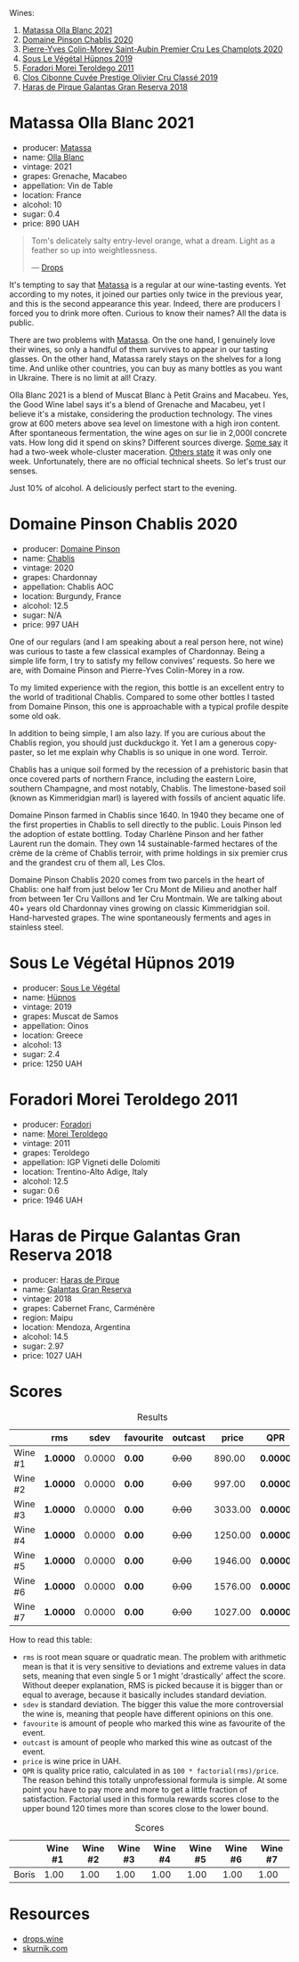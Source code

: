 Wines:

1. [[barberry:/wines/fa8be8c9-7ba9-489b-bb4f-09401d3c6bd6][Matassa Olla Blanc 2021]]
2. [[barberry:/wines/4c766528-8c5d-4d33-83fb-270463090018][Domaine Pinson Chablis 2020]]
3. [[barberry:/wines/f16dab18-1a1f-4883-a6cb-9c9f9b047987][Pierre-Yves Colin-Morey Saint-Aubin Premier Cru Les Champlots 2020]]
4. [[barberry:/wines/026717f4-446c-4982-9dce-66031fcf6294][Sous Le Végétal Hüpnos 2019]]
5. [[barberry:/wines/f9d85e1b-8424-498e-83e8-e1307d7dd9b0][Foradori Morei Teroldego 2011]]
6. [[barberry:/wines/906681ab-c1e3-4524-9d11-0b5b7ad0f87f][Clos Cibonne Cuvée Prestige Olivier Cru Classé 2019]]
7. [[barberry:/wines/cc6e12e2-3df7-4230-a784-5d7a19b9b176][Haras de Pirque Galantas Gran Reserva 2018]]

* Matassa Olla Blanc 2021
:PROPERTIES:
:ID:                     7b944fa7-f699-44e2-8877-3f601302240f
:END:

#+attr_html: :class bottle-right
[[file:/images/2023-04-11-mixed-bag/2023-01-16-16-14-21-IMG-4327.webp]]

- producer: [[barberry:/producers/cdc80e0e-1163-4b33-916d-e6806e5073e3][Matassa]]
- name: [[barberry:/wines/fa8be8c9-7ba9-489b-bb4f-09401d3c6bd6][Olla Blanc]]
- vintage: 2021
- grapes: Grenache, Macabeo
- appellation: Vin de Table
- location: France
- alcohol: 10
- sugar: 0.4
- price: 890 UAH

#+begin_quote
Tom's delicately salty entry-level orange, what a dream. Light as a feather so up into weightlessness.

--- [[https://drops.wine/en/products/olla-blanc-2021-matassa][Drops]]
#+end_quote

It's tempting to say that [[barberry:/producers/cdc80e0e-1163-4b33-916d-e6806e5073e3][Matassa]] is a regular at our wine-tasting events. Yet according to my notes, it joined our parties only twice in the previous year, and this is the second appearance this year. Indeed, there are producers I forced you to drink more often. Curious to know their names? All the data is public.

There are two problems with [[barberry:/producers/cdc80e0e-1163-4b33-916d-e6806e5073e3][Matassa]]. On the one hand, I genuinely love their wines, so only a handful of them survives to appear in our tasting glasses. On the other hand, Matassa rarely stays on the shelves for a long time. And unlike other countries, you can buy as many bottles as you want in Ukraine. There is no limit at all! Crazy.

Olla Blanc 2021 is a blend of Muscat Blanc à Petit Grains and Macabeu. Yes, the Good Wine label says it's a blend of Grenache and Macabeu, yet I believe it's a mistake, considering the production technology. The vines grow at 600 meters above sea level on limestone with a high iron content. After spontaneous fermentation, the wine ages on sur lie in 2,000l concrete vats. How long did it spend on skins? Different sources diverge. [[https://louisdressner.com/wines?wine=VDF%20Blanc%20%22Coume%20de%20l%27Olla%22&prod=Matassa][Some say]] it had a two-week whole-cluster maceration. [[https://www.differentdrop.com/products/2021-matassa-olla-blanc][Others state]] it was only one week. Unfortunately, there are no official technical sheets. So let's trust our senses.

Just 10% of alcohol. A deliciously perfect start to the evening.

* Domaine Pinson Chablis 2020
:PROPERTIES:
:ID:                     4d56ddf0-437f-4cfa-aaba-320aa15f5165
:END:

#+attr_html: :class bottle-right
[[file:/images/2023-04-11-mixed-bag/2023-03-24-13-38-06-IMG-5687.webp]]

- producer: [[barberry:/producers/3934f5e7-c53e-4c3f-ad14-eea9046b046c][Domaine Pinson]]
- name: [[barberry:/wines/4c766528-8c5d-4d33-83fb-270463090018][Chablis]]
- vintage: 2020
- grapes: Chardonnay
- appellation: Chablis AOC
- location: Burgundy, France
- alcohol: 12.5
- sugar: N/A
- price: 997 UAH

One of our regulars (and I am speaking about a real person here, not wine) was curious to taste a few classical examples of Chardonnay. Being a simple life form, I try to satisfy my fellow convives' requests. So here we are, with Domaine Pinson and Pierre-Yves Colin-Morey in a row.

To my limited experience with the region, this bottle is an excellent entry to the world of traditional Chablis. Compared to some other bottles I tasted from Domaine Pinson, this one is approachable with a typical profile despite some old oak.

In addition to being simple, I am also lazy. If you are curious about the Chablis region, you should just duckduckgo it. Yet I am a generous copy-paster, so let me explain why Chablis is so unique in one word. Terroir.

#+attr_html: :class img-half
[[file:/images/2023-04-11-mixed-bag/2023-04-05-21-46-54-7h63r8.webp]]

Chablis has a unique soil formed by the recession of a prehistoric basin that once covered parts of northern France, including the eastern Loire, southern Champagne, and most notably, Chablis. The limestone-based soil (known as Kimmeridgian marl) is layered with fossils of ancient aquatic life.

Domaine Pinson farmed in Chablis since 1640. In 1940 they became one of the first properties in Chablis to sell directly to the public. Louis Pinson led the adoption of estate bottling. Today Charlène Pinson and her father Laurent run the domain. They own 14 sustainable-farmed hectares of the crème de la crème of Chablis terroir, with prime holdings in six premier crus and the grandest cru of them all, Les Clos.

Domaine Pinson Chablis 2020 comes from two parcels in the heart of Chablis: one half from just below 1er Cru Mont de Milieu and another half from between 1er Cru Vaillons and 1er Cru Montmain. We are talking about 40+ years old Chardonnay vines growing on classic Kimmeridgian soil. Hand-harvested grapes. The wine spontaneously ferments and ages in stainless steel.

* Sous Le Végétal Hüpnos 2019
:PROPERTIES:
:ID:                     13966e46-03d8-4914-a1d3-e4ba45e71fa3
:END:

#+attr_html: :class bottle-right
[[file:/images/2023-04-11-mixed-bag/2023-01-24-07-04-26-IMG-4546.webp]]

- producer: [[barberry:/producers/96e58250-b3cb-4ced-a7b8-013bc94d1aed][Sous Le Végétal]]
- name: [[barberry:/wines/026717f4-446c-4982-9dce-66031fcf6294][Hüpnos]]
- vintage: 2019
- grapes: Muscat de Samos
- appellation: Oinos
- location: Greece
- alcohol: 13
- sugar: 2.4
- price: 1250 UAH

* Foradori Morei Teroldego 2011
:PROPERTIES:
:ID:                     3372b001-7492-46c0-9b52-f3e8a8eb29c1
:END:

#+attr_html: :class bottle-right
[[file:/images/2023-04-11-mixed-bag/2022-09-26-19-13-00-1FF220DE-1716-4A41-B4A7-3F51BBA198C2-1-102-o.webp]]

- producer: [[barberry:/producers/4e3f26f8-df0f-4164-bfcc-6a83bb1a9bae][Foradori]]
- name: [[barberry:/wines/f9d85e1b-8424-498e-83e8-e1307d7dd9b0][Morei Teroldego]]
- vintage: 2011
- grapes: Teroldego
- appellation: IGP Vigneti delle Dolomiti
- location: Trentino-Alto Adige, Italy
- alcohol: 12.5
- sugar: 0.6
- price: 1946 UAH

* Haras de Pirque Galantas Gran Reserva 2018
:PROPERTIES:
:ID:                     9e08705e-3c79-4902-b927-a09842c72ff9
:END:

#+attr_html: :class bottle-right
[[file:/images/2023-04-11-mixed-bag/2023-01-16-16-12-46-IMG-4325.webp]]

- producer: [[barberry:/producers/2cf1f1a6-ef24-4376-b629-76cfb05914e8][Haras de Pirque]]
- name: [[barberry:/wines/cc6e12e2-3df7-4230-a784-5d7a19b9b176][Galantas Gran Reserva]]
- vintage: 2018
- grapes: Cabernet Franc, Carménère
- region: Maipu
- location: Mendoza, Argentina
- alcohol: 14.5
- sugar: 2.97
- price: 1027 UAH

* Scores
:PROPERTIES:
:ID:                     531b74f8-851e-4ec7-ad08-1be19992c8ed
:END:

#+attr_html: :class tasting-scores :rules groups :cellspacing 0 :cellpadding 6
#+caption: Results
#+results: summary
|         | rms      |   sdev | favourite | outcast |   price | QPR      |
|---------+----------+--------+-----------+---------+---------+----------|
| Wine #1 | *1.0000* | 0.0000 | *0.00*    |  +0.00+ |  890.00 | *0.0000* |
| Wine #2 | *1.0000* | 0.0000 | *0.00*    |  +0.00+ |  997.00 | *0.0000* |
| Wine #3 | *1.0000* | 0.0000 | *0.00*    |  +0.00+ | 3033.00 | *0.0000* |
| Wine #4 | *1.0000* | 0.0000 | *0.00*    |  +0.00+ | 1250.00 | *0.0000* |
| Wine #5 | *1.0000* | 0.0000 | *0.00*    |  +0.00+ | 1946.00 | *0.0000* |
| Wine #6 | *1.0000* | 0.0000 | *0.00*    |  +0.00+ | 1576.00 | *0.0000* |
| Wine #7 | *1.0000* | 0.0000 | *0.00*    |  +0.00+ | 1027.00 | *0.0000* |

How to read this table:

- =rms= is root mean square or quadratic mean. The problem with arithmetic mean is that it is very sensitive to deviations and extreme values in data sets, meaning that even single 5 or 1 might 'drastically' affect the score. Without deeper explanation, RMS is picked because it is bigger than or equal to average, because it basically includes standard deviation.
- =sdev= is standard deviation. The bigger this value the more controversial the wine is, meaning that people have different opinions on this one.
- =favourite= is amount of people who marked this wine as favourite of the event.
- =outcast= is amount of people who marked this wine as outcast of the event.
- =price= is wine price in UAH.
- =QPR= is quality price ratio, calculated in as =100 * factorial(rms)/price=. The reason behind this totally unprofessional formula is simple. At some point you have to pay more and more to get a little fraction of satisfaction. Factorial used in this formula rewards scores close to the upper bound 120 times more than scores close to the lower bound.

#+attr_html: :class tasting-scores
#+caption: Scores
#+results: scores
|       | Wine #1 | Wine #2 | Wine #3 | Wine #4 | Wine #5 | Wine #6 | Wine #7 |
|-------+---------+---------+---------+---------+---------+---------+---------|
| Boris |    1.00 |    1.00 |    1.00 |    1.00 |    1.00 |    1.00 |    1.00 |

* Resources
:PROPERTIES:
:ID:                     6034b430-a151-4fd5-854d-6740955c3bf8
:END:

- [[https://drops.wine/en/products/olla-blanc-2021-matassa][drops.wine]]
- [[https://www.skurnik.com/sku/chablis-charlene-et-laurent-pinson-3-2-2-2-2-2-2/][skurnik.com]]

